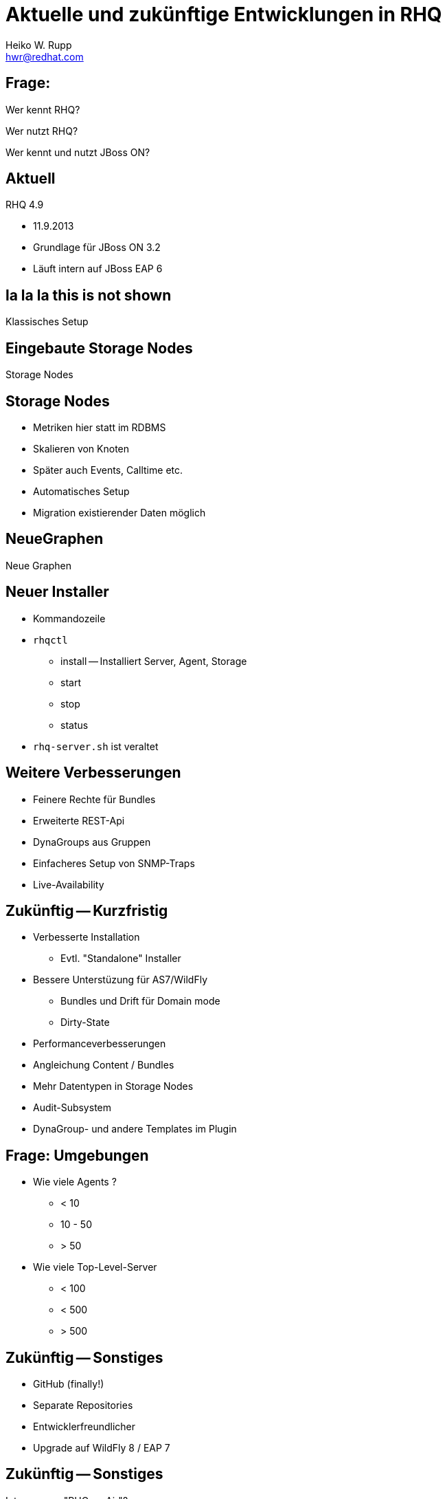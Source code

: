 :backend: deckjs
:deckjs_theme: swiss
:transition: fade
:status:
:split:
:customcss:
:author: Heiko W. Rupp
:email: hwr@redhat.com
= Aktuelle und zukünftige Entwicklungen in RHQ

== Frage:

[options="step"]
Wer kennt RHQ?

[options="step"]
Wer nutzt RHQ?

[options="step"]
Wer kennt und nutzt JBoss ON?

== Aktuell

RHQ 4.9 

* 11.9.2013
* Grundlage für JBoss ON 3.2
* Läuft intern auf JBoss EAP 6

[canvas-image="images/RHQ-classic.png"]

== la la la this is not shown

[role="canvas-caption", position="center-up"] 
Klassisches Setup

[canvas-image="images/StorageNodes.png"]

== Eingebaute Storage Nodes

[role="canvas-caption", position="center-up"] 
Storage Nodes

== Storage Nodes

* Metriken hier statt im RDBMS
* Skalieren von Knoten
* Später auch Events, Calltime etc.
* Automatisches Setup
* Migration existierender Daten möglich

[canvas-image="images/Monitoring2.png"]

== NeueGraphen
[role="canvas-caption", position="center-up"] 
Neue Graphen

== Neuer Installer

* Kommandozeile
* `rhqctl`
** install -- Installiert Server, Agent, Storage
** start 
** stop
** status
* `rhq-server.sh` ist veraltet

== Weitere Verbesserungen

* Feinere Rechte für Bundles
* Erweiterte REST-Api 
* DynaGroups aus Gruppen
* Einfacheres Setup von SNMP-Traps
* Live-Availability

== Zukünftig -- Kurzfristig
<<< 
[options="step"]
* Verbesserte Installation
** Evtl. "Standalone" Installer
* Bessere Unterstüzung für AS7/WildFly
** Bundles und Drift für Domain mode
** Dirty-State

<<<
[options="step"]
* Performanceverbesserungen
* Angleichung Content / Bundles
* Mehr Datentypen in Storage Nodes
* Audit-Subsystem
* DynaGroup- und andere Templates im Plugin

== Frage: Umgebungen

[options="step"]
* Wie viele Agents ?  
** < 10
** 10 - 50
** > 50
* Wie viele Top-Level-Server
** < 100
** < 500
** > 500

== Zukünftig -- Sonstiges

[options="step"]
* GitHub (finally!)
* Separate Repositories
* Entwicklerfreundlicher
* Upgrade auf WildFly 8 / EAP 7

== Zukünftig -- Sonstiges

Interesse an "RHQ on Air"?


== Zukünftig -- Längerfristig

[quote,Henry Ford ]
"Wenn ich die Menschen gefragt hätte, was sie wollen, hätten sie gesagt schnellere Pferde."

<<<

Es ist noch nichts beschlossen

[options="step"]
* Alert 2.0
* UI Plugins
* Neue (schlankere) Agents
* Externes RDBMS los werden

<<<

Was wird *hier* gewünscht?

== Referenzen

* http://jboss.org/rhq
* http://pilhuhn.blogspot.com
* @pilhuhn / @rhq_project
* irc://irc.freenode.net/#rhq

== Danke

Vielen Dank.


